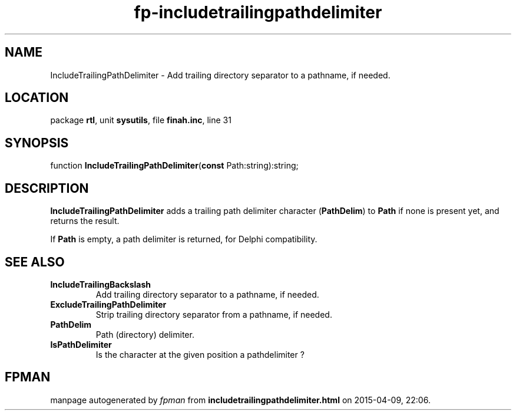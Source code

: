 .\" file autogenerated by fpman
.TH "fp-includetrailingpathdelimiter" 3 "2014-03-14" "fpman" "Free Pascal Programmer's Manual"
.SH NAME
IncludeTrailingPathDelimiter - Add trailing directory separator to a pathname, if needed.
.SH LOCATION
package \fBrtl\fR, unit \fBsysutils\fR, file \fBfinah.inc\fR, line 31
.SH SYNOPSIS
function \fBIncludeTrailingPathDelimiter\fR(\fBconst\fR Path:string):string;
.SH DESCRIPTION
\fBIncludeTrailingPathDelimiter\fR adds a trailing path delimiter character (\fBPathDelim\fR) to \fBPath\fR if none is present yet, and returns the result.

If \fBPath\fR is empty, a path delimiter is returned, for Delphi compatibility.


.SH SEE ALSO
.TP
.B IncludeTrailingBackslash
Add trailing directory separator to a pathname, if needed.
.TP
.B ExcludeTrailingPathDelimiter
Strip trailing directory separator from a pathname, if needed.
.TP
.B PathDelim
Path (directory) delimiter.
.TP
.B IsPathDelimiter
Is the character at the given position a pathdelimiter ?

.SH FPMAN
manpage autogenerated by \fIfpman\fR from \fBincludetrailingpathdelimiter.html\fR on 2015-04-09, 22:06.

